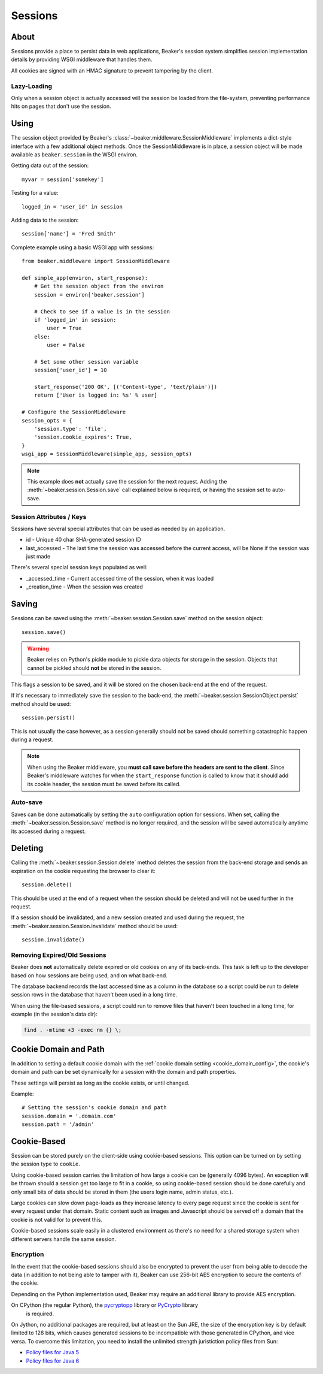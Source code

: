 .. _sessions:

========
Sessions
========

About
=====

Sessions provide a place to persist data in web applications, Beaker's session
system simplifies session implementation details by providing WSGI middleware
that handles them.

All cookies are signed with an HMAC signature to prevent tampering by the
client.

Lazy-Loading
------------

Only when a session object is actually accessed will the session be loaded
from the file-system, preventing performance hits on pages that don't use
the session.

Using
=====

The session object provided by Beaker's 
:class:`~beaker.middleware.SessionMiddleware` implements a dict-style interface
with a few additional object methods. Once the SessionMiddleware is in place,
a session object will be made available as ``beaker.session`` in the WSGI
environ.

Getting data out of the session::
    
    myvar = session['somekey']

Testing for a value::
    
    logged_in = 'user_id' in session

Adding data to the session::
    
    session['name'] = 'Fred Smith'

Complete example using a basic WSGI app with sessions::

    from beaker.middleware import SessionMiddleware

    def simple_app(environ, start_response):
        # Get the session object from the environ
        session = environ['beaker.session']
        
        # Check to see if a value is in the session
        if 'logged_in' in session:
            user = True
        else:
            user = False
        
        # Set some other session variable
        session['user_id'] = 10
        
        start_response('200 OK', [('Content-type', 'text/plain')])
        return ['User is logged in: %s' % user]
    
    # Configure the SessionMiddleware
    session_opts = {
        'session.type': 'file',
        'session.cookie_expires': True,
    }
    wsgi_app = SessionMiddleware(simple_app, session_opts)

.. note::
    This example does **not** actually save the session for the next request.
    Adding the :meth:`~beaker.session.Session.save` call explained below is
    required, or having the session set to auto-save.

.. _cookie_attributes:

Session Attributes / Keys
-------------------------

Sessions have several special attributes that can be used as needed by an
application.

* id - Unique 40 char SHA-generated session ID
* last_accessed - The last time the session was accessed before the current
  access, will be None if the session was just made

There's several special session keys populated as well:

* _accessed_time - Current accessed time of the session, when it was loaded
* _creation_time - When the session was created


Saving
======

Sessions can be saved using the :meth:`~beaker.session.Session.save` method
on the session object::
    
    session.save()

.. warning::
    
    Beaker relies on Python's pickle module to pickle data objects for storage
    in the session. Objects that cannot be pickled should **not** be stored in
    the session.

This flags a session to be saved, and it will be stored on the chosen back-end
at the end of the request.

If it's necessary to immediately save the session to the back-end, the
:meth:`~beaker.session.SessionObject.persist` method should be used::
    
    session.persist()

This is not usually the case however, as a session generally should not be
saved should something catastrophic happen during a request.

.. note::
    
    When using the Beaker middleware, you **must call save before the headers
    are sent to the client**. Since Beaker's middleware watches for when the
    ``start_response`` function is called to know that it should add its
    cookie header, the session must be saved before its called.


Auto-save
---------

Saves can be done automatically by setting the ``auto`` configuration option
for sessions. When set, calling the :meth:`~beaker.session.Session.save` method
is no longer required, and the session will be saved automatically anytime its
accessed during a request.


Deleting
========

Calling the :meth:`~beaker.session.Session.delete` method deletes the session
from the back-end storage and sends an expiration on the cookie requesting the
browser to clear it::
    
    session.delete()

This should be used at the end of a request when the session should be deleted
and will not be used further in the request.

If a session should be invalidated, and a new session created and used during
the request, the :meth:`~beaker.session.Session.invalidate` method should be
used::
    
    session.invalidate()

Removing Expired/Old Sessions
-----------------------------

Beaker does **not** automatically delete expired or old cookies on any of its
back-ends. This task is left up to the developer based on how sessions are
being used, and on what back-end.

The database backend records the last accessed time as a column in the database
so a script could be run to delete session rows in the database that haven't
been used in a long time.

When using the file-based sessions, a script could run to remove files that
haven't been touched in a long time, for example (in the session's data dir):

.. code-block:: bash
    
    find . -mtime +3 -exec rm {} \;


Cookie Domain and Path
======================

In addition to setting a default cookie domain with the 
:ref:`cookie domain setting <cookie_domain_config>`, the cookie's domain and
path can be set dynamically for a session with the domain and path properties.

These settings will persist as long as the cookie exists, or until changed.

Example::
    
    # Setting the session's cookie domain and path
    session.domain = '.domain.com'
    session.path = '/admin'


Cookie-Based
============

Session can be stored purely on the client-side using cookie-based sessions.
This option can be turned on by setting the session type to ``cookie``.

Using cookie-based session carries the limitation of how large a cookie can
be (generally 4096 bytes). An exception will be thrown should a session get
too large to fit in a cookie, so using cookie-based session should be done
carefully and only small bits of data should be stored in them (the users login
name, admin status, etc.).

Large cookies can slow down page-loads as they increase latency to every
page request since the cookie is sent for every request under that domain.
Static content such as images and Javascript should be served off a domain
that the cookie is not valid for to prevent this.

Cookie-based sessions scale easily in a clustered environment as there's no
need for a shared storage system when different servers handle the same
session.

.. _encryption:

Encryption
----------

In the event that the cookie-based sessions should also be encrypted to
prevent the user from being able to decode the data (in addition to not
being able to tamper with it), Beaker can use 256-bit AES encryption to
secure the contents of the cookie.

Depending on the Python implementation used, Beaker may require an additional
library to provide AES encryption.

On CPython (the regular Python), the `pycryptopp`_ library or `PyCrypto`_ library
 is required.

On Jython, no additional packages are required, but at least on the Sun JRE,
the size of the encryption key is by default limited to 128 bits, which causes
generated sessions to be incompatible with those generated in CPython, and vice
versa. To overcome this limitation, you need to install the unlimited strength
juristiction policy files from Sun:

* `Policy files for Java 5 <https://cds.sun.com/is-bin/INTERSHOP.enfinity/WFS/CDS-CDS_Developer-Site/en_US/-/USD/ViewProductDetail-Start?ProductRef=jce_policy-1.5.0-oth-JPR@CDS-CDS_Developer>`_
* `Policy files for Java 6 <https://cds.sun.com/is-bin/INTERSHOP.enfinity/WFS/CDS-CDS_Developer-Site/en_US/-/USD/ViewProductDetail-Start?ProductRef=jce_policy-6-oth-JPR@CDS-CDS_Developer>`_

.. _pycryptopp: http://pypi.python.org/pypi/pycryptopp
.. _PyCrypto: http://pypi.python.org/pypi/pycrypto/2.0.1
